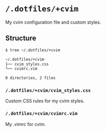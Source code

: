 * =/.dotfiles/+cvim=
My cvim configuration file and custom styles.

** Structure
#+BEGIN_SRC bash
$ tree ~/.dotfiles/+cvim

~/.dotfiles/+cvim
├── cvim_styles.css
└── cvimrc.vim

0 directories, 2 files

#+END_SRC
*** =/.dotfiles/+cvim/cvim_styles.css=
Custom CSS rules for my cvim styles.

*** =/.dotfiles/+cvim/cvimrc.vim=
My .vimrc for cvim.
